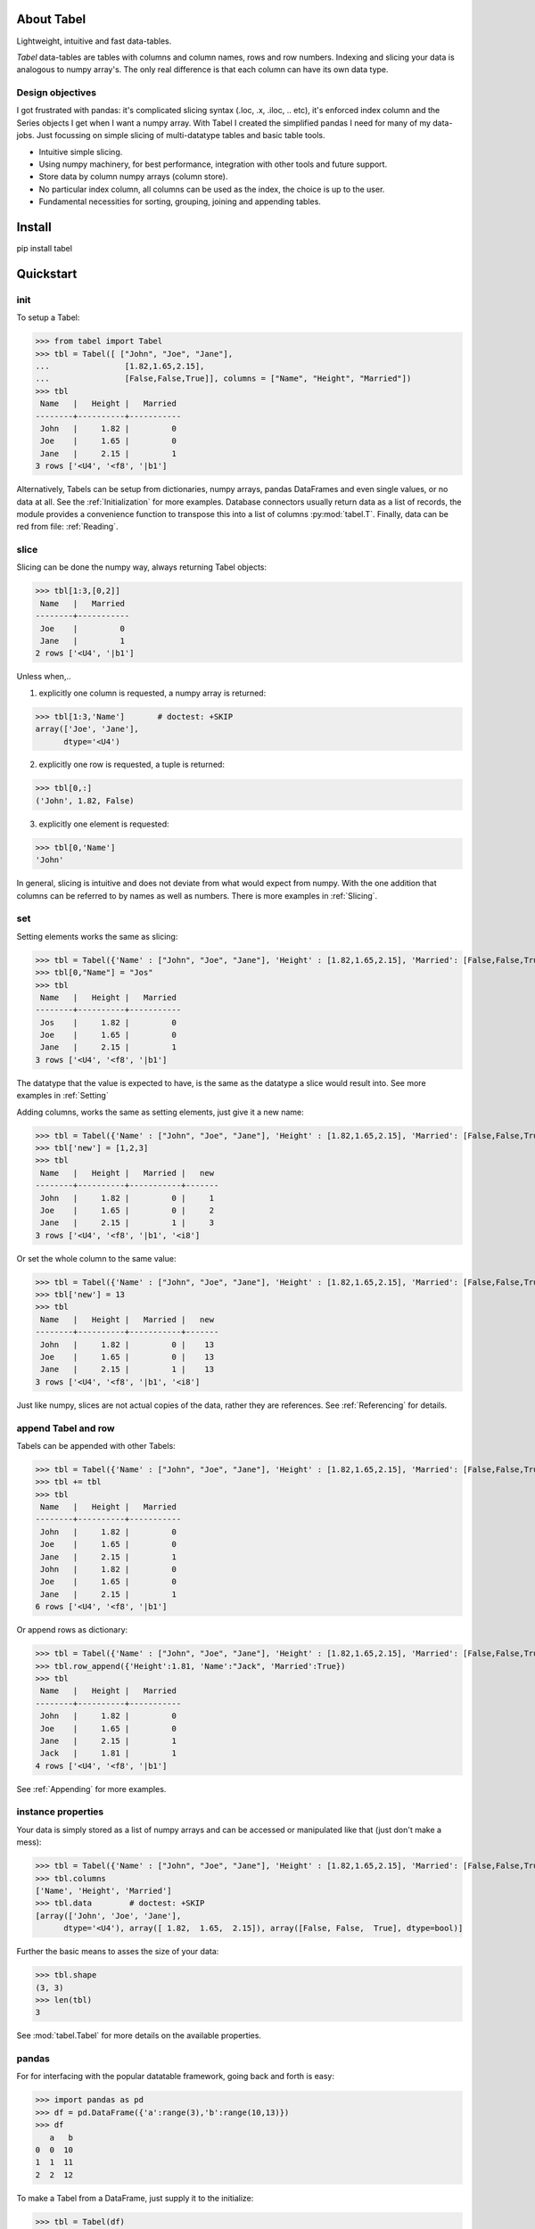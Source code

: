 About Tabel
============

Lightweight, intuitive and fast data-tables.

*Tabel* data-tables are tables with columns and column names, rows and row
numbers. Indexing and slicing your data is analogous to numpy array's. The
only real difference is that each column can have its own data type.


Design objectives
-----------------

I got frustrated with pandas: it's complicated slicing syntax (.loc, .x,
.iloc, .. etc), it's enforced index column and the Series objects I get when I
want a numpy array. With Tabel I created the simplified pandas I need for many
of my data-jobs. Just focussing on simple slicing of multi-datatype tables and
basic table tools.

* Intuitive simple slicing.

* Using numpy machinery, for best performance, integration with other tools
  and future support.

* Store data by column numpy arrays (column store).

* No particular index column, all columns can be used as the index, the choice
  is up to the user.

* Fundamental necessities for sorting, grouping, joining and appending tables.


Install
========

pip install tabel

Quickstart
===========

init
----

To setup a Tabel:

>>> from tabel import Tabel
>>> tbl = Tabel([ ["John", "Joe", "Jane"],
...                [1.82,1.65,2.15],
...                [False,False,True]], columns = ["Name", "Height", "Married"])
>>> tbl
 Name   |   Height |   Married
--------+----------+-----------
 John   |     1.82 |         0
 Joe    |     1.65 |         0
 Jane   |     2.15 |         1
3 rows ['<U4', '<f8', '|b1']

Alternatively, Tabels can be setup from dictionaries, numpy arrays, pandas
DataFrames and even single values, or no data at all. See the
:ref:`Initialization` for more examples. Database connectors usually return data
as a list of records, the module provides a convenience function to transpose
this into a list of columns :py:mod:`tabel.T`. Finally, data can be red from file:
:ref:`Reading`.

slice
-----

Slicing can be done the numpy way, always returning Tabel objects:

>>> tbl[1:3,[0,2]]
 Name   |   Married
--------+-----------
 Joe    |         0
 Jane   |         1
2 rows ['<U4', '|b1']

Unless when,..

1. explicitly one column is requested, a numpy array is returned:

>>> tbl[1:3,'Name']       # doctest: +SKIP
array(['Joe', 'Jane'],
      dtype='<U4')


2. explicitly one row is requested, a tuple is returned:

>>> tbl[0,:]
('John', 1.82, False)

3. explicitly one element is requested:

>>> tbl[0,'Name']
'John'

In general, slicing is intuitive and does not deviate from what would expect
from numpy. With the one addition that columns can be referred to by names as
well as numbers. There is more examples in :ref:`Slicing`.

set
----

Setting elements works the same as slicing:

>>> tbl = Tabel({'Name' : ["John", "Joe", "Jane"], 'Height' : [1.82,1.65,2.15], 'Married': [False,False,True]})
>>> tbl[0,"Name"] = "Jos"
>>> tbl
 Name   |   Height |   Married
--------+----------+-----------
 Jos    |     1.82 |         0
 Joe    |     1.65 |         0
 Jane   |     2.15 |         1
3 rows ['<U4', '<f8', '|b1']

The datatype that the value is expected to have, is the same as the datatype a
slice would result into. See more examples in :ref:`Setting`

Adding columns, works the same as setting elements, just give it a new name:

>>> tbl = Tabel({'Name' : ["John", "Joe", "Jane"], 'Height' : [1.82,1.65,2.15], 'Married': [False,False,True]})
>>> tbl['new'] = [1,2,3]
>>> tbl
 Name   |   Height |   Married |   new
--------+----------+-----------+-------
 John   |     1.82 |         0 |     1
 Joe    |     1.65 |         0 |     2
 Jane   |     2.15 |         1 |     3
3 rows ['<U4', '<f8', '|b1', '<i8']

Or set the whole column to the same value:

>>> tbl = Tabel({'Name' : ["John", "Joe", "Jane"], 'Height' : [1.82,1.65,2.15], 'Married': [False,False,True]})
>>> tbl['new'] = 13
>>> tbl
 Name   |   Height |   Married |   new
--------+----------+-----------+-------
 John   |     1.82 |         0 |    13
 Joe    |     1.65 |         0 |    13
 Jane   |     2.15 |         1 |    13
3 rows ['<U4', '<f8', '|b1', '<i8']

Just like numpy, slices are not actual copies of the data, rather they are
references. See :ref:`Referencing` for details.

append Tabel and row
---------------------

Tabels can be appended with other Tabels:

>>> tbl = Tabel({'Name' : ["John", "Joe", "Jane"], 'Height' : [1.82,1.65,2.15], 'Married': [False,False,True]})
>>> tbl += tbl
>>> tbl
 Name   |   Height |   Married
--------+----------+-----------
 John   |     1.82 |         0
 Joe    |     1.65 |         0
 Jane   |     2.15 |         1
 John   |     1.82 |         0
 Joe    |     1.65 |         0
 Jane   |     2.15 |         1
6 rows ['<U4', '<f8', '|b1']

Or append rows as dictionary:

>>> tbl = Tabel({'Name' : ["John", "Joe", "Jane"], 'Height' : [1.82,1.65,2.15], 'Married': [False,False,True]})
>>> tbl.row_append({'Height':1.81, 'Name':"Jack", 'Married':True})
>>> tbl
 Name   |   Height |   Married
--------+----------+-----------
 John   |     1.82 |         0
 Joe    |     1.65 |         0
 Jane   |     2.15 |         1
 Jack   |     1.81 |         1
4 rows ['<U4', '<f8', '|b1']

See :ref:`Appending` for more examples.

instance properties
--------------------

Your data is simply stored as a list of numpy arrays and can be accessed or
manipulated like that (just don't make a mess):

>>> tbl = Tabel({'Name' : ["John", "Joe", "Jane"], 'Height' : [1.82,1.65,2.15], 'Married': [False,False,True]})
>>> tbl.columns
['Name', 'Height', 'Married']
>>> tbl.data        # doctest: +SKIP
[array(['John', 'Joe', 'Jane'],
      dtype='<U4'), array([ 1.82,  1.65,  2.15]), array([False, False,  True], dtype=bool)]

Further the basic means to asses the size of your data:

>>> tbl.shape
(3, 3)
>>> len(tbl)
3

See :mod:`tabel.Tabel` for more details on the available properties.

pandas
-------

For for interfacing with the popular datatable framework, going back and forth
is easy:

>>> import pandas as pd
>>> df = pd.DataFrame({'a':range(3),'b':range(10,13)})
>>> df
   a   b
0  0  10
1  1  11
2  2  12

To make a Tabel from a DataFrame, just supply it to the initialize:

>>> tbl = Tabel(df)
>>> tbl
   a |   b
-----+-----
   0 |  10
   1 |  11
   2 |  12
3 rows ['<i8', '<i8']

The dict property of Tabel provides a way to make a DataFrame from a Tabel:

>>> df = pd.DataFrame(tbl.dict)
>>> df
  a   b
0  0  10
1  1  11
2  2  12


Resources & getting help
==========================

* See for the full API and more examples the documentation on `RTD <>`_.
* The repository on bitbucket
* Installables on pip
* Questions and answers on `StackOverflow <https://stackoverflow.com/>`_, I
  will try to monitor for it.

Stable releases
================

* tabel 1.0.0

  * First release
  * September 8, 2018


Dependencies
============

* sys
* itertools
* numpy
* tabulate (optional, recommended)
* os (optional, for writing files)
* csv (optional, for writing csv files)
* gzip (optional, for zipping csv files)
* pandas (optional, for converting back and forth to DataFrames)

Tested on:
----------

* Python 2.7.14; numpy 1.14.0
* Python 3.6.4;  numpy 1.14.3



Contributing to Tabel
=====================
Tabel is perfect already, no more contributions needed. Just kidding!

See the repository for filing issues and proposing enhancements.

I'm using pylint, pytest and sphynx.

Contributors
============
Just me, Bastiaan Bergman [Bastiaan.Bergman@gmail.com].


What's in the name?
===================

*Tabel* /taːˈbɛl/ is Dutch for table (two-dimensional enlisting), `wiktionary
<https://nl.wiktionary.org/wiki/tabel>`_. The english word table, as in "dinner
table", translates in Dutch to *tafel*. The Dutch word *tafel* is an old
fashioned word for data-table, mostly used for calculation tables which itself
is old fashioned as well.


ToDo
=====

* polish error messages and validity checking and add testing for it.
* cashe buffers for faster appending: store temp in list and concatenate to
  array only once we use another method
* allow for (sparse) numpy arrays as an element
* adjust & limit __repr__ width in jupyter cell
* add plugins on readme page (https://github.com/AtomLinter/linter-pylint/blob/master/README.md)
* items() and row_items() and keys() and values() method
* pop_column method
* tox - environment testing
* set subsets of tabels with (subsets) of other tabels, seems logic as __setitem__ is
  allowed to provide the datatype that should have come from a __getitem__
* datetime column support
* read Tabel, column order for npz files not preserved (certainly on py2, possibly on py3)
* type conversion for columns containing numbers and empty strings when reading csv
* add disk datalogger
